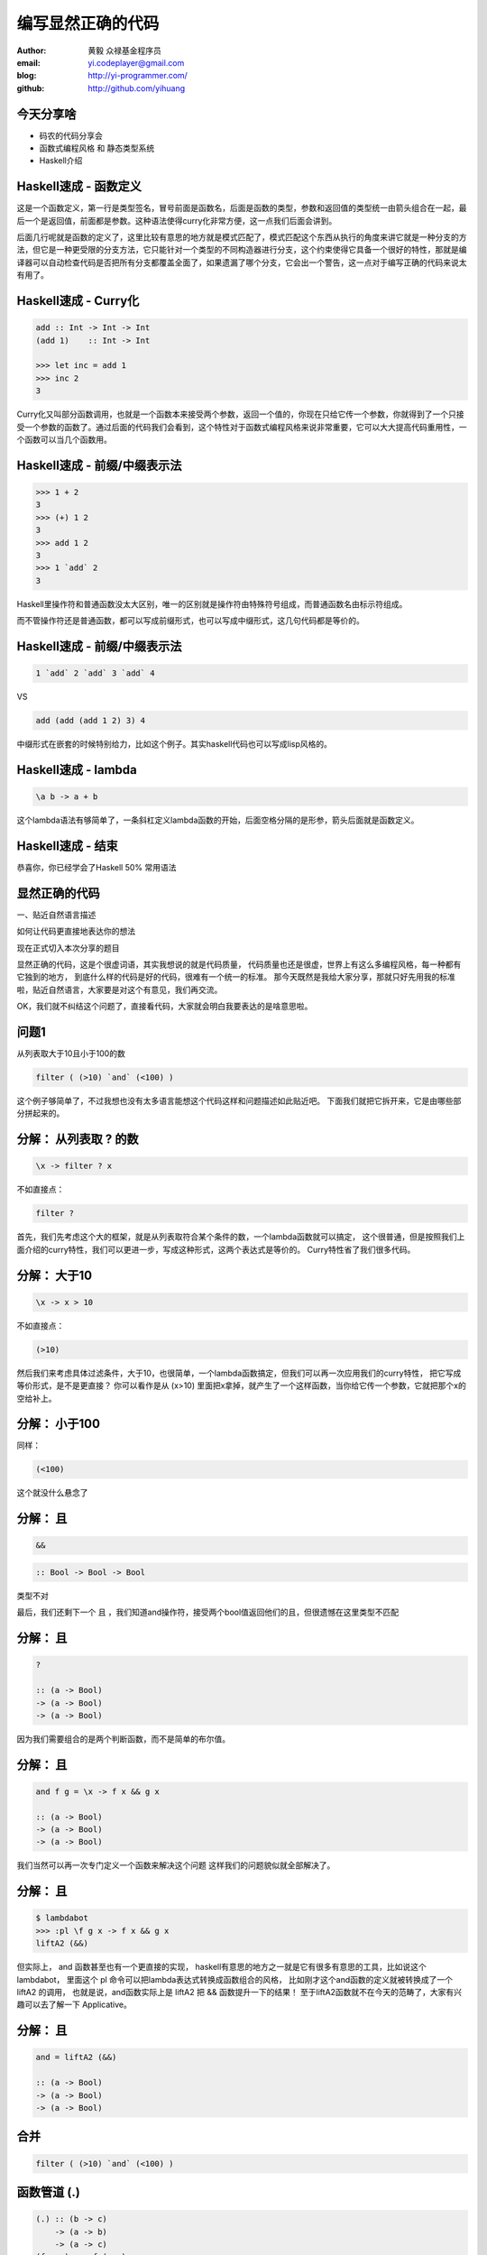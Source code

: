==================
编写显然正确的代码
==================

:author: 黄毅 众禄基金程序员
:email: yi.codeplayer@gmail.com
:blog: http://yi-programmer.com/
:github: http://github.com/yihuang

今天分享啥
==========

.. class:: big

* 码农的代码分享会

* 函数式编程风格 和 静态类型系统

* Haskell介绍

Haskell速成 - 函数定义
============================

.. class:: big
.. raw:: html

  <div class="highlight haskell-quick"><pre><span class="nf function-name">filter</span> <span class="ow">::</span> <span class="p">(</span><span class="n">a</span><span class="ow">-&gt;</span><span class="kt">Bool</span><span class="p">)</span> <span class="ow">-&gt;</span> <span class="p">[</span><span class="n">a</span><span class="p">]</span> <span class="ow">-&gt;</span> <span class="p">[</span><span class="n">a</span><span class="p">]</span>
  <span class="nf">filter</span> <span class="n">p</span> <span class="kt">[]</span> <span class="ow">=</span> <span class="kt">[]</span>
  <span class="nf">filter</span> <span class="n">p</span> <span class="p">(</span><span class="n">x</span><span class="kt">:</span><span class="n">xs</span><span class="p">)</span>
       <span class="o">|</span> <span class="n">p</span> <span class="n">x</span>       <span class="ow">=</span> <span class="n">x</span> <span class="kt">:</span> <span class="n">filter</span> <span class="n">p</span> <span class="n">xs</span>
       <span class="o">|</span> <span class="n">otherwise</span> <span class="ow">=</span> <span class="n">filter</span> <span class="n">p</span> <span class="n">xs</span>
  </pre></div>
  <script>
  desc('.haskell-quick .function-name', '函数名')
  </script>

.. class:: handout

    这是一个函数定义，第一行是类型签名，冒号前面是函数名，后面是函数的类型，参数和返回值的类型统一由箭头组合在一起，最后一个是返回值，前面都是参数。这种语法使得curry化非常方便，这一点我们后面会讲到。

    后面几行呢就是函数的定义了，这里比较有意思的地方就是模式匹配了，模式匹配这个东西从执行的角度来讲它就是一种分支的方法，但它是一种更受限的分支方法，它只能针对一个类型的不同构造器进行分支，这个约束使得它具备一个很好的特性，那就是编译器可以自动检查代码是否把所有分支都覆盖全面了，如果遗漏了哪个分支，它会出一个警告，这一点对于编写正确的代码来说太有用了。

Haskell速成 - Curry化
======================

.. class:: big
.. code-block:: haskell

    add :: Int -> Int -> Int
    (add 1)    :: Int -> Int

    >>> let inc = add 1
    >>> inc 2
    3

.. class:: handout

    Curry化又叫部分函数调用，也就是一个函数本来接受两个参数，返回一个值的，你现在只给它传一个参数，你就得到了一个只接受一个参数的函数了。通过后面的代码我们会看到，这个特性对于函数式编程风格来说非常重要，它可以大大提高代码重用性，一个函数可以当几个函数用。

Haskell速成 - 前缀/中缀表示法
==============================

.. class:: big
.. code-block:: haskell

    >>> 1 + 2
    3
    >>> (+) 1 2
    3
    >>> add 1 2
    3
    >>> 1 `add` 2
    3

.. class:: handout

    Haskell里操作符和普通函数没太大区别，唯一的区别就是操作符由特殊符号组成，而普通函数名由标示符组成。

    而不管操作符还是普通函数，都可以写成前缀形式，也可以写成中缀形式，这几句代码都是等价的。

Haskell速成 - 前缀/中缀表示法
==============================

.. class:: big

  .. code-block:: haskell
 
      1 `add` 2 `add` 3 `add` 4
 
  VS

  .. code-block:: haskell

      add (add (add 1 2) 3) 4

.. class:: handout

    中缀形式在嵌套的时候特别给力，比如这个例子。其实haskell代码也可以写成lisp风格的。

Haskell速成 - lambda
=====================

.. class:: big
.. code-block:: haskell

    \a b -> a + b

.. class:: handout

    这个lambda语法有够简单了，一条斜杠定义lambda函数的开始，后面空格分隔的是形参，箭头后面就是函数定义。

Haskell速成 - 结束
===================

.. class:: center huge

恭喜你，你已经学会了Haskell 50% 常用语法

显然正确的代码
==============

.. class:: center huge

一、贴近自然语言描述

.. class:: center

如何让代码更直接地表达你的想法

.. class:: handout

    现在正式切入本次分享的题目

    显然正确的代码，这是个很虚词语，其实我想说的就是代码质量，
    代码质量也还是很虚，世界上有这么多编程风格，每一种都有它独到的地方，
    到底什么样的代码是好的代码，很难有一个统一的标准。
    那今天既然是我给大家分享，那就只好先用我的标准啦，贴近自然语言，大家要是对这个有意见，我们再交流。

    OK，我们就不纠结这个问题了，直接看代码，大家就会明白我要表达的是啥意思啦。

问题1
=====

.. class:: center huge

从列表取大于10且小于100的数

.. class:: incremental center huge
.. code-block:: haskell

  filter ( (>10) `and` (<100) )

.. class:: handout

    这个例子够简单了，不过我想也没有太多语言能想这个代码这样和问题描述如此贴近吧。
    下面我们就把它拆开来，它是由哪些部分拼起来的。

分解： 从列表取 ? 的数
===========================

.. class:: incremental big
.. code-block:: haskell

    \x -> filter ? x

.. class:: incremental

  不如直接点：

  .. class:: big
  .. code-block:: haskell

      filter ?

.. class:: handout

    首先，我们先考虑这个大的框架，就是从列表取符合某个条件的数，一个lambda函数就可以搞定，
    这个很普通，但是按照我们上面介绍的curry特性，我们可以更进一步，写成这种形式，这两个表达式是等价的。
    Curry特性省了我们很多代码。

分解： 大于10
===========================

.. class:: incremental big
.. code-block:: haskell

    \x -> x > 10

.. class:: incremental

  不如直接点：

  .. class:: big
  .. code-block:: haskell

      (>10)

.. class:: handout

    然后我们来考虑具体过滤条件，大于10，也很简单，一个lambda函数搞定，但我们可以再一次应用我们的curry特性，
    把它写成等价形式，是不是更直接？
    你可以看作是从 (x>10) 里面把x拿掉，就产生了一个这样函数，当你给它传一个参数，它就把那个x的空给补上。

分解： 小于100
===============

.. class:: incremental

  同样：

  .. class:: big
  .. code-block:: haskell

      (<100)

.. class:: handout

    这个就没什么悬念了

分解： 且
===========================

.. class:: incremental big
.. code-block:: haskell

    &&

.. class:: incremental big
.. code-block:: haskell

    :: Bool -> Bool -> Bool

.. class:: incremental
.. class:: red

    类型不对

.. class:: handout

    最后，我们还剩下一个 且 ，我们知道and操作符，接受两个bool值返回他们的且，但很遗憾在这里类型不匹配

分解： 且
===========================

.. class:: current big
.. code-block:: haskell

    ?

    :: (a -> Bool)
    -> (a -> Bool)
    -> (a -> Bool)

.. class:: handout

    因为我们需要组合的是两个判断函数，而不是简单的布尔值。

分解： 且
============================

.. class:: current big
.. code-block:: haskell

    and f g = \x -> f x && g x

    :: (a -> Bool)
    -> (a -> Bool)
    -> (a -> Bool)

.. class:: handout

    我们当然可以再一次专门定义一个函数来解决这个问题
    这样我们的问题貌似就全部解决了。

分解： 且
============================

.. class:: current big
.. code-block:: haskell

    $ lambdabot
    >>> :pl \f g x -> f x && g x
    liftA2 (&&)

.. class:: handout

    但实际上， and 函数甚至也有一个更直接的实现，
    haskell有意思的地方之一就是它有很多有意思的工具，比如说这个lambdabot，
    里面这个 pl 命令可以把lambda表达式转换成函数组合的风格，
    比如刚才这个and函数的定义就被转换成了一个 liftA2 的调用，
    也就是说，and函数实际上是 liftA2 把 && 函数提升一下的结果！
    至于liftA2函数就不在今天的范畴了，大家有兴趣可以去了解一下 Applicative。

分解： 且
============================

.. class:: current big
.. code-block:: haskell

    and = liftA2 (&&)

    :: (a -> Bool)
    -> (a -> Bool)
    -> (a -> Bool)

合并
====

.. class:: center huge
.. code-block:: haskell

  filter ( (>10) `and` (<100) )

函数管道 (.)
=================

.. class:: big
.. code-block:: haskell

    (.) :: (b -> c)
        -> (a -> b)
        -> (a -> c)
    (f . g) x = f (g x)
 
::

       +--------------------+       
       |   +---+    +---+   |       
    <<-c---c---b----b---a---a-<<-
       |   +---+    +---+   |       
       +--------------------+       

.. class:: handout

    在看下一个例子之前，我先介绍一下这个函数，这个组合函数类似unix管道，
    它把两个函数组合在一起，当你向它传参数的时候，它先把参数传给右边的函数，
    再把右边函数的返回值传给左边函数。
    加上前面介绍过的中缀语法形式，它可以把一对函数连在一起，非常节省代码。

问题2
===================

在二维数组里找长度大于5的子数组

在符合要求的子数组里找所有偶数

如果数据小于10则乘以2,大于10除以2

最后统计符合要求的数据的和

.. class:: handout

    我们来看这个例子，这是微博上一个朋友发的题目。其实传统命令式风格的程序，
    写几个循环，弄几个中间数组中间变量，也可以搞定这个问题。
    我们看看haskell函数式程序如何解决这个问题

来自微博的问题
================

.. code-block:: haskell

  sum' = sum
         . map (\x -> if x<10
                        then x*2
                        else x `div` 2)
         . filter ((==0) . (`mod` 2))
         . concat
         . filter ((>5) . length)

.. class:: handout

    这个程序的含义我们要从下往上看，基本上和描述语言是一一对应的。
    最下面是取长度大于5的子数组，然后concat是把二维数组拼成一维，
    然后过滤出偶数，然后用map遍历一次，最后sum求和。

抽象与性能不是死敌
===================

.. class:: big

GHC 编译器优化

.. class:: big

* 内联（跨模块）

* 等价代码转换

.. class:: handout

    看到这么多函数式程序，我想很多同学都跟我一样想，这么多小函数套小函数，
    性能一定很差吧，确实对于很多动态语言来说，函数调用就是很大一部分开销。
    不过haskell通过编译器进行代码优化，可以同时获得代码的抽象能力以及很好的性能。
    最主要的手段就是内联，和等价代码转换，而且内联还可以跨模块，这个还是很牛逼的。

查看中间代码
=============

.. class:: huge

::

  ghc -O
      -ddump-simpl
      foo.hs

GHC编译器中间代码是Haskell的子集

.. class:: handout

    GHC编译器中间代码用的也是Haskell的一个子集，而且还是带类型的，这个很有意思，
    对于GHC的开发者来说，这意味着他们可以比较放心地对代码进行转换，
    因为它可以对中间代码进行类型检查，类型检查可以保证代码转换基本上不会出太大问题。
    还有一个好处就是，我们可以很方便地查看编译器优化后的代码，因为它还是haskell的语法。
    这个命令就是用来导出中间代码的。下面我们用这个命令看几个例子。

查看中间代码
=============

.. class:: incremental
.. class:: code-list big nomargin

* .. code-block:: haskell

    (==0) . (`mod` 2)

* 优化后：

  .. code-block:: haskell

    \x -> case modInt# x 2 of
            0 -> True
            _ -> False

.. class:: handout

    可以看到这两个小函数的组合经过内联和转换变成一个简单的判断语句了。

查看中间代码
=============

.. class:: incremental
.. class:: code-list middle nomargin

* .. code-block:: haskell

      map (*2)
    . filter ((==1) . (`mod` 2))

* .. code-block:: haskell

    go xs = case xs of
        []   -> []
        x:xs ->
          case modInt# x 2 of
            1 -> (x*2) : go xs
            _ -> go xs

.. class:: handout

    而这个更复杂一些的例子，也被编译成一个平坦的递归，没有小函数，没有生成中间列表。

    可以说，也正是因为编译器有这个能力做这些优化，也才能使得这种编程风格变得实用。
    否则如果按照python对函数的实现，那真的是不太敢写这样的代码。

边界条件
========

取http get参数"name"，前面加上"hello"返回回去。

.. code-block:: haskell

  webapp :: Application
  webapp req = do
      let name = lookup "name" (queryString req)
      response ("hello "++name)

.. class:: incremental red

但是，如果用户没有传参数的话。。。

.. class:: handout

    我们看这个简单的web应用，它从querystring里面取一个name参数，加上hello后返回回去。
    代码看起来也非常简单，和我们的问题描述很接近，但是，如果用户没有传参数过来的话，
    就要崩溃了。实际上类似这样的问题，至少在我的python代码里面，经常碰到。

显然正确的代码
==============

.. class:: center huge

二、要能主动暴露自然语言不严谨之处

.. class:: incremental huge center

解决方案：静态类型系统

.. class:: handout

    这就引出我想分享的第二点内容，代码光能贴近自然语言是不够的，因为自然语言并不精确，
    要少出bug，我们的代码需要更严谨一些，如何做到严谨，我们需要强大的静态类型系统。
    我们先来看看在haskell里面我们如何处理这个问题。

问题2 - 继续
============

.. class:: huge
.. code-block:: haskell

    lookup :: k -> Map k v
           -> ?

.. class:: big current

``lookup`` 应该返回什么类型？

.. class:: handout

    大家看这个lookup函数，它的作用是从map中根据key查找value的，大家觉得它应该返回什么类型？
    这里k代表key，v代表value

问题2 - 继续
=============

.. class:: big

``v`` ?

.. class:: huge code-list nomargin
.. class:: incremental

* .. code-block:: haskell

    lookup :: k -> Map k v
           -> v

.. class:: code-list
.. class:: incremental

* .. code-block:: haskell

    process :: v -> something

* .. code-block:: haskell

    >>> process (lookup k empty)

* .. class:: red

  ::

    **crash**

.. class:: handout

    是返回 v 吗？实际上很多语言都是这么设计的，但是这正式造成上面我们崩溃的原因。
    因为当我们把lookup的返回值传给其他函数进行处理的时候，从类型上看没有任何问题，但运行时却崩溃了。

问题2 - 继续
=============

答案： ``Maybe v``

.. class:: huge
.. code-block:: haskell

    lookup :: k -> Map k v
           -> Maybe v

.. class:: code-list
.. class:: incremental

* .. code-block:: haskell

    process (lookup k empty)

* .. class:: red

  ::

    **type error**

.. class:: handout

    在 Haskell 里面，它的返回值叫做 Maybe v ，有了它，这个代码就变成了一个静态的类型错误，
    而不是运行时错误。那Maybe类型是个什么东西呢

Maybe - 显式表达异常情况
=========================

.. class:: center huge
.. code-block:: haskell

  data Maybe a = Just a
                | Nothing

.. class:: handout

    从名字上来看，Maybe就是用来表达一个值可能存在也可能不存在的情况，存在的话就是 Just a，
    不存在的话就是 Nothing。

    准确地说，Maybe是一个Haskell里面一个自定义数据类型，里面的小写字母 a 是个类型变量，它可以是任何类型。
    如果要类比的话，可以把Maybe看做是个泛型。
    大家可能还会联想到其他语言的比如python的none对象，
    Maybe其实就是一个显式表达出来的none，显式表达的好处就是，代码而不会一不小心忽略对它的处理，因为你的类型会不匹配。

类型系统的终极目标
==================

.. class:: big

* 排除所有错误的程序

* 允许所有正确的程序

* 一言以蔽之：精确!

.. class:: handout

    对于静态类型系统的设计者来说，终极的目标就是要能排除所有错误的程序，也就是说把所有运行时错误变成类型错误，提前捕获，允许所有正确的程序，就是说类型系统不能挡我们的路，对于我们想要表达的程序，我们知道它是正确的，类型系统不能成为我们的绊脚石，很多时候我们喜欢动态语言的原因也就是这个，虽然他们不能帮我们发现问题，但至少它不挡我的路，我可以比较随心所欲的写我的程序。

Haskell类型系统作用
=====================

.. class:: big

区分纯函数式代码和命令式代码

.. class:: big
.. code-block:: haskell

    upper :: String -> String

    bomb  :: String -> IO String

.. class:: handout

    刚才说的是个比较完美的境界了，按照这个目标的话，我想haskell的类型系统还差很远，
    但是已经可以帮我们作很多事情了，比如区分纯函数式代码和命令式代码，
    比如通过签名我们就能知道upper只能是个字符串转换函数，它不会修改全局变量，不会写文件，
    除了把输入字符串变成输出字符串它不会干别的，而 readFile 的返回值是 IO String，
    意味着它可以作任何事情，比如发射个导弹啥的。

Haskell类型系统作用
=====================

.. class:: big

精确的文档

.. class:: big
.. code-block:: haskell

    readChan :: Chan a -> IO a

这个函数会阻塞吗？

.. class:: handout

    把类型变得更精确的另一个好处就是，类型签名本身可以提供更多的信息，
    比如这个函数，从签名可以看出，它应该是从一个channel读一个数据出来。
    再多想一步，其实我们从类型就可以看出它会不会阻塞。

    我们可以想象一下，假设它不阻塞，那如果这个channel是空的，它得返回什么呢？
    所以阻塞接口会返回 a，而不阻塞的接口应该返回 Maybe a

Haskell类型系统作用
=====================

.. class:: big

精确的文档

.. class:: big
.. code-block:: haskell

    tryReadChan :: Chan a -> IO (Maybe a)

这个呢？

Haskell is lazy
================

在一个400米的环形跑道上

A以每秒一米的速度开跑

B以每秒两米的速度开跑

问他们何时相遇？

.. class:: handout

    最后再给一个例子，让我们看看惰性求值能够如何帮助我们以更直接的方式编写程序。

Haskell is lazy
================

.. class:: big
.. code-block:: haskell

    iterate :: (a -> a) -> a -> [a]
    iterate f a = [a, f a, f f a, f f f a ...]

.. code-block:: haskell

    >>> iterate (+1) 0
    [0,1,2,3,4,...]

.. class:: handout

    在给出程序之前，先介绍一个迭代函数，给它传一个函数和一个初始值，
    它会对这个值不断应用这个函数，并把每一次应用生成一个无限列表。

Haskell is lazy
================

.. code-block:: haskell

  a = iterate ((`mod` 400) . (+1)) 0
  -- [0, 1, 2, 3, 4...]

  b = iterate ((`mod` 400) . (+2)) 0
  -- [0, 2, 4, 8, 10...]

  findIndex (uncurry (==)) (tail (zip a b))
  -- Just 399

.. class:: handout

    我们可以用这个迭代函数来模拟这个跑步的过程，把它每一秒的位置生成一个无穷列表，
    每一秒位置+1再摸上400，因为是个环形跑道，然后把a和b的数据用zip一一对应起来，
    用tail去掉第一个元素，然后找到第一个相等的索引，也就是他们相遇的时间了。

Lazy I/O
=========

.. class:: big
.. code-block:: haskell

    main = do
        s <- Lazy.readFile input
        Lazy.writeFile output s

.. class:: big

消耗常数内存

.. class:: handout

    惰性求值除了能让我们以一种全新的结构编写程序，对于一些I/O问题也有奇效，
    比如这个程序，它把输入文件的内容写到输出文件中去，最有意思的是它只消耗常数内存，
    也就是说它运行时是流式处理的，读一块数据写一块数据，原因就在于 readFile 返回的是个
    惰性求值的字符串，它只在被求值的时候才去读内容。

    不过 Lazy I/O 只适合这种命令行工具的场景，运行完就退出了，不太适合编写持久运行的server，
    因为它很难控制句柄的生命周期，当然对于server的场景有其他库来进行流式数据处理，我们今天就不聊这个了。

Q & A
======

Monad！
==================

.. class:: huge center

    什么是Monad

什么是Monad
==================

.. class:: huge center

    Monad是对语句的重载

定义重载
===============

.. class:: huge center

    重载：相同形式，不同含义

.. class:: incremental

``a + b`` 的含义？

.. class:: incremental

``1 + 2`` ? 

.. class:: incremental

``"foo" + "bar"`` ?

定义语句
================

.. class:: huge center

    语句：顺序执行的指令

.. class:: incremental

**顺序：** 必须严格按顺序执行

.. class:: incremental

**执行：** 对执行环境产生副作用

.. class:: incremental

**环境：** 负责执行语句，并维护执行过程中的副作用

Monad - 重载语句
================

List Monad (list comprehension的马甲)

::

    do a <- [1..10]
       b <- [1..10]
       guard $ a+b>10
       return (a, b)

    -- [(1,10), (2,9), (2,10)...]

Monad - 重载语句
================

Parser Monad - 提供解析器的输入并维护中间状态

.. code-block:: haskell

    do t  <- getTagName
       a <- forM ["title", "href"]
                 getAttribute
       return (t, a)

Monad - 重载语句
================

IO Monad - 提供命令式编程风格

::

    do input <- getLine
       forM_ [1..3] $ \i ->
           printf "echo%d:%s" i input

::

    > haskell
    echo1:haskell
    echo2:haskell
    echo3:haskell

Monad - 重载语句
================

Resource Monad - 在 ``IO`` 的基础上提供释放资源的能力。

.. code-block:: haskell

    do f <- openFile "data"
       register (closeFile f)
       process f
       ...

重复一次
========

.. class:: center huge

Monad提供重载命令式语句的语义的能力

函数式编程源起
==============

.. class:: center huge

Can Programming Be Liberated from the von Neumann Style?

.. class:: right

by John Backus 1978

冯诺依曼模型的问题
===================

.. class:: incremental huge center

依赖执行顺序的复杂的状态机模型

.. class:: incremental

* 不容易理解

* 不容易组合

The rise of Haskell
=====================

.. class:: middle
.. class:: incremental

* **September 1987.** Initial meeting at FPCA.

* **1 April 1990.**   Version 1.0 Report was published.

* **May 1996.**       Version 1.3 Report with Monadic I/O.

* **February 1999**   Haskell 98 Report was published.

* **July 2010** Haskell 2010 Report was published.

GHC - 工业级Haskell实现
=======================

.. class:: incremental

* 支持Haskell 2010以及大量扩展功能

* 强大的优化能力，能够跨模块优化

* 能生成高效的代码，并发程序尤其表现突出
  [http://shootout.alioth.debian.org/]

* 完美的并发和并行实现，包括M-N微线程和STM实现

* 跨平台支持 (Windows, Linux, Mac, 有非官方的iOS的支持)

* Profiling支持，包括time/allocation以及多种heap profiling。

其他实现
========

.. class:: incremental

* UHC 有字节码解释器和Javascript后端。

* 其他 [http://www.haskell.org/haskellwiki/Implementations]

